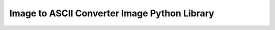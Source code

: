 Image to ASCII Converter Image Python Library
=============================================

.. image:: https://img.shields.io/pypi/v/image-to-ascii-converter.svg
    :target: https://pypi.org/project/image-to-ascii-converter/
    :alt: Latest version

.. image:: https://travis-ci.org/SketchingDev/image-to-ascii-converter.svg?branch=master
    :target: https://travis-ci.org/SketchingDev/image-to-ascii-converter
    :alt: Build status
